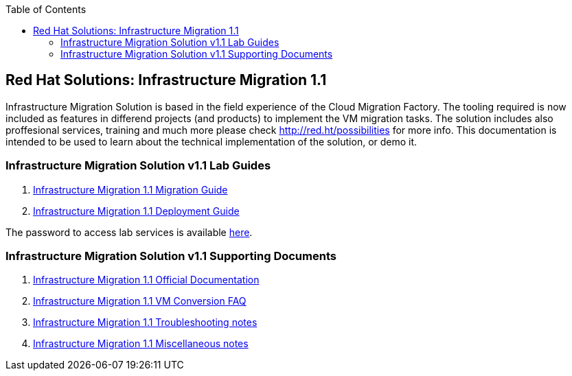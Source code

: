 :scrollbar:
:data-uri:
:toc2:
:imagesdir: images

== Red Hat Solutions: Infrastructure Migration 1.1

Infrastructure Migration Solution is based in the field experience of the Cloud Migration Factory. The tooling required is now included as features in differend projects (and products) to implement the VM migration tasks. The solution includes also proffesional services, training and much more please check link:http://red.ht/possibilities[http://red.ht/possibilities] for more info. This documentation is intended to be used to learn about the technical implementation of the solution, or demo it.

=== Infrastructure Migration Solution v1.1 Lab Guides

. link:insfrastructure_migration-lab_guide.adoc[Infrastructure Migration 1.1 Migration Guide]
. link:insfrastructure_migration-deployment_guide.adoc[Infrastructure Migration 1.1 Deployment Guide]

The password to access lab services is available link:https://mojo.redhat.com/docs/DOC-1174612-accessing-red-hat-solutions-lab-in-rhpds[here].

=== Infrastructure Migration Solution v1.1 Supporting Documents
. link:https://access.redhat.com/documentation/en-us/red_hat_infrastructure_migration_solution/1.1/html-single/[Infrastructure Migration 1.1 Official Documentation]
. link:insfrastructure_migration-vm_conversion_faq.adoc[Infrastructure Migration 1.1 VM Conversion FAQ]
. link:insfrastructure_migration-troubleshooting.adoc[Infrastructure Migration 1.1 Troubleshooting notes]
. link:insfrastructure_migration-working_notes.adoc[Infrastructure Migration 1.1 Miscellaneous notes]

